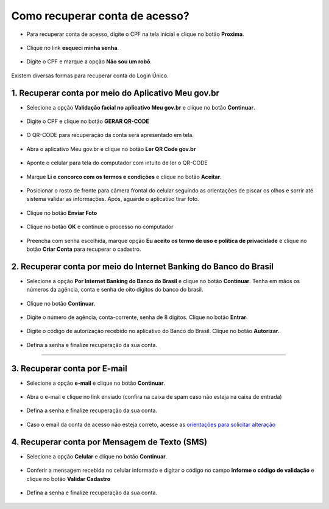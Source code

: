 ﻿Como recuperar conta de acesso?
===============================

- Para recuperar conta de acesso, digite o CPF na tela inicial e clique no botão **Proxima**.

.. figure:: _images/telainicialcombotaoproximagovbr_nova.jpg
   :align: center
   :alt: 

- Clique no link **esqueci minha senha**.   

.. figure:: _images/telainicialcomlinkesqueciminhasenha_nova.jpg
   :align: center
   :alt:

- Digite o CPF e marque a opção **Não sou um robô**.

.. figure:: _images/teladigitarcpfesqueciminhasenha.jpg
   :align: center
   :alt:

Existem diversas formas para recuperar conta do Login Único.

.. figure:: _images/telaopcoesrecuperarsehanormal.jpg
   :align: center
   :alt:

1. Recuperar conta por meio do Aplicativo Meu gov.br
--------------------------------------------

- Selecione a opção **Validação facial no aplicativo Meu gov.br** e clique no botão **Continuar**.

.. figure:: _images/telaopcoesrecuperarsehavalidacaofacialmarcado.jpg
   :align: center
   :alt:   

- Digite o CPF e clique no botão **GERAR QR-CODE**

.. figure:: _images/digitar_cpf_criacao_conta_com_qr_code.jpg
   :align: center
   :alt:   

- O QR-CODE para recuperação da conta será apresentado em tela.    
   
.. figure:: _images/apresentacao_qr_code_antes_aplicativo_govbr.jpg
   :align: center
   :alt:   

- Abra o aplicativo Meu gov.br e clique no botão **Ler QR Code gov.br**

.. figure:: _images/tela_inicial_meugov_botao_qr_code.jpg
   :align: center
   :height: 770 px
   :width: 400 px
   :alt:   

- Aponte o celular para tela do computador com intuito de ler o QR-CODE   

.. figure:: _images/tela_leitura_qr_code_aplicativo_govbr.jpg
   :align: center
   :height: 770 px
   :width: 400 px
   :alt:   
   
- Marque **Li e concorco com os termos e condições** e clique no botão **Aceitar**.

.. figure:: _images/termo_aceite_govbr_mobile.jpg
   :align: center
   :height: 770 px
   :width: 400 px
   :alt:

- Posicionar o rosto de frente para câmera frontal do celular seguindo as orientações de piscar os olhos e sorrir até sistema validar as informações. Após, aguarde o aplicativo tirar foto.
   
.. figure:: _images/inicio_validacao_facial_govbr_mobile.jpg
   :align: center
   :height: 770 px
   :width: 400 px
   :alt:   

- Clique no botão **Enviar Foto**  

.. figure:: _images/tela_indicacao_enviar_foto_validacao_govbrmobile.jpg
   :align: center
   :height: 770 px
   :width: 400 px
   :alt: 

- Clique no botão **OK** e continue o processo no computador

.. figure:: _images/tela_confirmacao_validacao_govbr_continuar_computador.jpg
   :align: center
   :height: 770 px
   :width: 400 px
   :alt:

- Preencha com senha escolhida, marque opção **Eu aceito os termo de uso e política de privacidade** e clique no botão **Criar Conta** para recuperar o cadastro.   
   
.. figure:: _images/tela_criacao_senha_govbrmobile_por_computador.jpg
   :align: center
   :alt:   

2. Recuperar conta por meio do Internet Banking do Banco do Brasil
----------------------------------------------------------- 

- Selecione a opção **Por Internet Banking do Banco do Brasil** e clique no botão **Continuar**. Tenha em mãos os números da agência, conta e senha de oito digitos do banco do brasil. 

.. figure:: _images/telaopcoesrecuperarsehainternetbankingbbmarcado.jpg
   :align: center
   :alt:

- Clique no botão **Continuar**.

.. figure:: _images/telacadastrobancobbdeclaracaobuscarinformacoes.jpg
   :align: center
   :alt:   
   
- Digite o número de agência, conta-corrente, senha de 8 digitos. Clique no botão **Entrar**.

.. figure:: _images/telacadastrobancobbdigitaragenciaconta.jpg
   :align: center
   :alt:   
    
- Digite o código de autorização recebido no aplicativo do Banco do Brasil. Clique no botão **Autorizar**.

.. figure:: _images/telacadastrobancobbdigitarcodigodeacesso.jpg
   :align: center
   :alt: 	

- Defina a senha e finalize recuperação da sua conta.

.. figure:: _images/telacadastramentosenhagovbr.jpg
   :align: center
   :alt:   
   
.. 3. Recuperar conta por meio do Internet Banking dos bancos conveniados
---------------------------------------------------------------

.. - Selecione opção **Internet Banking dos bancos conveniados** e clique no botão **Continuar**.

.. .. figure:: _images/criacaocontaporbancosconveniadosinicio.jpg
   :align: center
   :alt:

.. -  Existem alguns bancos conveniados para permitir a recuperação da conta por meio da geração de uma senha temporária. A senha deverá ser trocada no acesso. Para isso, acesse o passo a passo de cada banco presente no link **Veja o passo a passo**
   
.. ..figure:: _images/criacaocontaporbancosconveniadosinicio.jpg
   :align: center
   :alt:   
   
.. - De posse da senha temporária, retorne tela inicial do login, digite o CPF e clique no botão **Proxima**. Existem senhas temporárias que precisam de 24h a 48h para ativação pelos bancos.   

.. .. figure:: _images/criacaocontaporbancoconveniadotelainiciallogincpf.jpg
   :align: center
   :alt:

.. - Digite senha temporária, senha definitiva e marque opção **Não sou robô**. Após, clique no botão **Criar Senha** para recuperar a conta    

.. .. figure:: _images/tela_senha_temporaria.jpg
   :align: center
   :alt:

3. Recuperar conta por E-mail
-------------------------

- Selecione a opção **e-mail** e clique no botão **Continuar**. 

.. figure:: _images/telaopcoesrecuperarsehaemailmarcado.jpg
   :align: center
   :alt: 
   
- Abra o e-mail e clique no link enviado (confira na caixa de spam caso não esteja na caixa de entrada)

.. figure:: _images/emailcomlinkparasenha.jpg
   :align: center
   :alt: Texto do email encaminhado ao cidadão para realizar o cadastramento da conta. O texto do email é "Assunto com gov.br: confirmação do cadastro e texto para indicar a forma de cadastramento com link" 

- Defina a senha e finalize recuperação da sua conta.

.. figure:: _images/telacadastramentosenhagovbr.jpg
   :align: center
   :alt:   

- Caso o email da conta de acesso não esteja correto, acesse as `orientações para solicitar alteração`_

4. Recuperar conta por Mensagem de Texto (SMS)
-----------------------------------------

- Selecione a opção **Celular** e clique no botão **Continuar**. 

.. figure:: _images/telaopcoesrecuperarsehacelularmarcado.jpg
   :align: center
   :alt: 
   
- Conferir a mensagem recebida no celular informado e digitar o código no campo **Informe o código de validação** e clique no botão **Validar Cadastro**

.. figure:: _images/teladigitarsmsparaconfirmacao.jpg
   :align: center
   :alt:
   
- Defina a senha e finalize recuperação da sua conta.

.. figure:: _images/telacadastramentosenhagovbr.jpg
   :align: center
   :alt:   
   
.. |site externo| image:: _images/site-ext.gif
.. _`orientações para solicitar alteração`: naotenhoacessoaoemailcadastradonologin.html 
 
